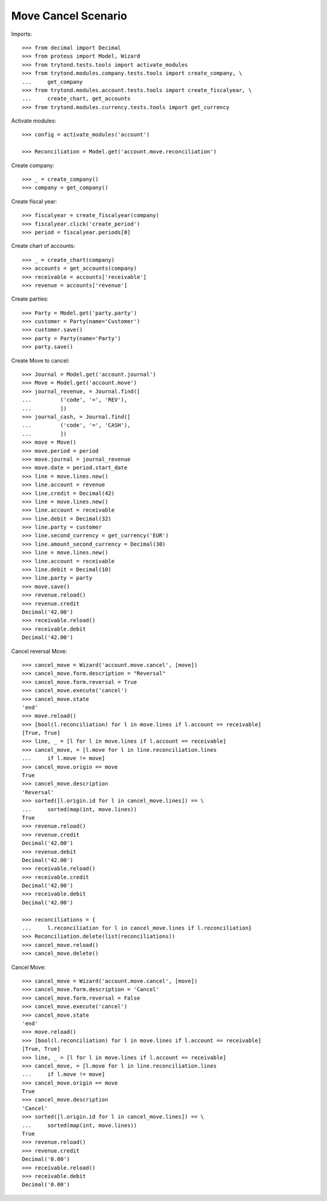 ====================
Move Cancel Scenario
====================

Imports::

    >>> from decimal import Decimal
    >>> from proteus import Model, Wizard
    >>> from trytond.tests.tools import activate_modules
    >>> from trytond.modules.company.tests.tools import create_company, \
    ...     get_company
    >>> from trytond.modules.account.tests.tools import create_fiscalyear, \
    ...     create_chart, get_accounts
    >>> from trytond.modules.currency.tests.tools import get_currency

Activate modules::

    >>> config = activate_modules('account')

    >>> Reconciliation = Model.get('account.move.reconciliation')

Create company::

    >>> _ = create_company()
    >>> company = get_company()

Create fiscal year::

    >>> fiscalyear = create_fiscalyear(company)
    >>> fiscalyear.click('create_period')
    >>> period = fiscalyear.periods[0]

Create chart of accounts::

    >>> _ = create_chart(company)
    >>> accounts = get_accounts(company)
    >>> receivable = accounts['receivable']
    >>> revenue = accounts['revenue']

Create parties::

    >>> Party = Model.get('party.party')
    >>> customer = Party(name='Customer')
    >>> customer.save()
    >>> party = Party(name='Party')
    >>> party.save()

Create Move to cancel::

    >>> Journal = Model.get('account.journal')
    >>> Move = Model.get('account.move')
    >>> journal_revenue, = Journal.find([
    ...         ('code', '=', 'REV'),
    ...         ])
    >>> journal_cash, = Journal.find([
    ...         ('code', '=', 'CASH'),
    ...         ])
    >>> move = Move()
    >>> move.period = period
    >>> move.journal = journal_revenue
    >>> move.date = period.start_date
    >>> line = move.lines.new()
    >>> line.account = revenue
    >>> line.credit = Decimal(42)
    >>> line = move.lines.new()
    >>> line.account = receivable
    >>> line.debit = Decimal(32)
    >>> line.party = customer
    >>> line.second_currency = get_currency('EUR')
    >>> line.amount_second_currency = Decimal(30)
    >>> line = move.lines.new()
    >>> line.account = receivable
    >>> line.debit = Decimal(10)
    >>> line.party = party
    >>> move.save()
    >>> revenue.reload()
    >>> revenue.credit
    Decimal('42.00')
    >>> receivable.reload()
    >>> receivable.debit
    Decimal('42.00')

Cancel reversal Move::

    >>> cancel_move = Wizard('account.move.cancel', [move])
    >>> cancel_move.form.description = "Reversal"
    >>> cancel_move.form.reversal = True
    >>> cancel_move.execute('cancel')
    >>> cancel_move.state
    'end'
    >>> move.reload()
    >>> [bool(l.reconciliation) for l in move.lines if l.account == receivable]
    [True, True]
    >>> line, _ = [l for l in move.lines if l.account == receivable]
    >>> cancel_move, = [l.move for l in line.reconciliation.lines
    ...     if l.move != move]
    >>> cancel_move.origin == move
    True
    >>> cancel_move.description
    'Reversal'
    >>> sorted([l.origin.id for l in cancel_move.lines]) == \
    ...     sorted(map(int, move.lines))
    True
    >>> revenue.reload()
    >>> revenue.credit
    Decimal('42.00')
    >>> revenue.debit
    Decimal('42.00')
    >>> receivable.reload()
    >>> receivable.credit
    Decimal('42.00')
    >>> receivable.debit
    Decimal('42.00')

    >>> reconciliations = {
    ...     l.reconciliation for l in cancel_move.lines if l.reconciliation}
    >>> Reconciliation.delete(list(reconciliations))
    >>> cancel_move.reload()
    >>> cancel_move.delete()

Cancel Move::

    >>> cancel_move = Wizard('account.move.cancel', [move])
    >>> cancel_move.form.description = 'Cancel'
    >>> cancel_move.form.reversal = False
    >>> cancel_move.execute('cancel')
    >>> cancel_move.state
    'end'
    >>> move.reload()
    >>> [bool(l.reconciliation) for l in move.lines if l.account == receivable]
    [True, True]
    >>> line, _ = [l for l in move.lines if l.account == receivable]
    >>> cancel_move, = [l.move for l in line.reconciliation.lines
    ...     if l.move != move]
    >>> cancel_move.origin == move
    True
    >>> cancel_move.description
    'Cancel'
    >>> sorted([l.origin.id for l in cancel_move.lines]) == \
    ...     sorted(map(int, move.lines))
    True
    >>> revenue.reload()
    >>> revenue.credit
    Decimal('0.00')
    >>> receivable.reload()
    >>> receivable.debit
    Decimal('0.00')
